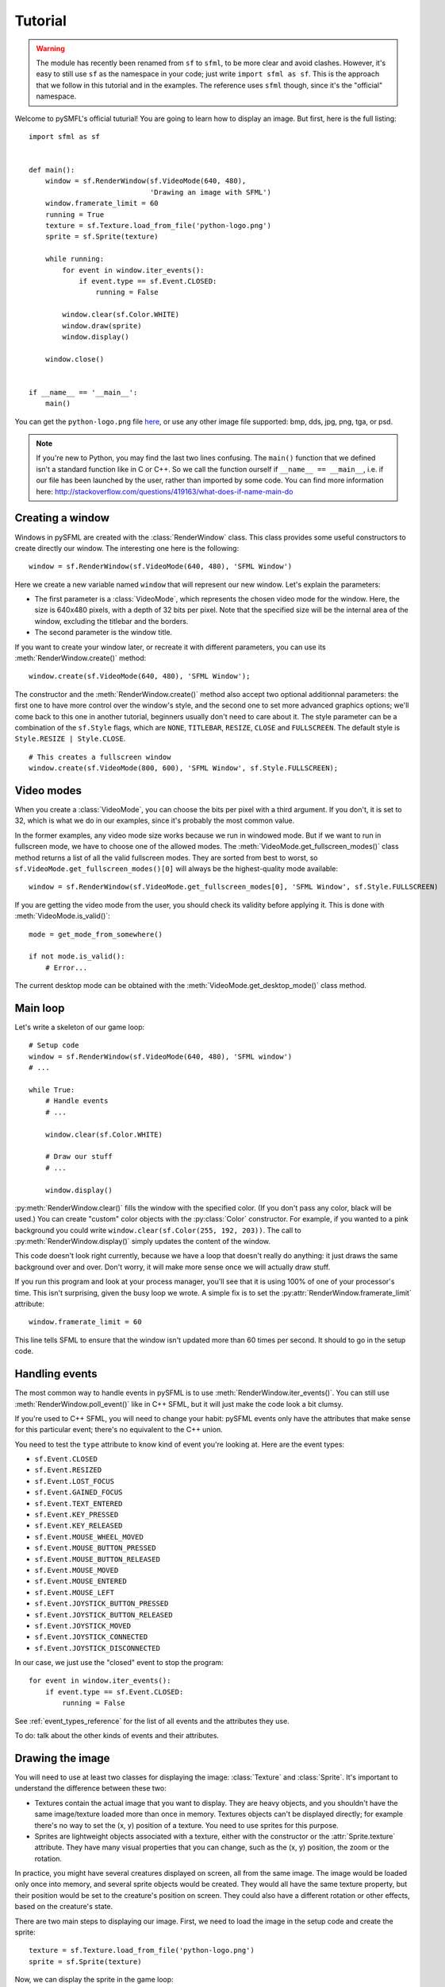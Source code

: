 .. Copyright 2011, 2012 Bastien Léonard. All rights reserved.

.. Redistribution and use in source (reStructuredText) and 'compiled'
   forms (HTML, PDF, PostScript, RTF and so forth) with or without
   modification, are permitted provided that the following conditions are
   met:

.. 1. Redistributions of source code (reStructuredText) must retain
   the above copyright notice, this list of conditions and the
   following disclaimer as the first lines of this file unmodified.

.. 2. Redistributions in compiled form (converted to HTML, PDF,
   PostScript, RTF and other formats) must reproduce the above
   copyright notice, this list of conditions and the following
   disclaimer in the documentation and/or other materials provided
   with the distribution.

.. THIS DOCUMENTATION IS PROVIDED BY BASTIEN LÉONARD ``AS IS'' AND ANY
   EXPRESS OR IMPLIED WARRANTIES, INCLUDING, BUT NOT LIMITED TO, THE
   IMPLIED WARRANTIES OF MERCHANTABILITY AND FITNESS FOR A PARTICULAR
   PURPOSE ARE DISCLAIMED. IN NO EVENT SHALL BASTIEN LÉONARD BE LIABLE
   FOR ANY DIRECT, INDIRECT, INCIDENTAL, SPECIAL, EXEMPLARY, OR
   CONSEQUENTIAL DAMAGES (INCLUDING, BUT NOT LIMITED TO, PROCUREMENT OF
   SUBSTITUTE GOODS OR SERVICES; LOSS OF USE, DATA, OR PROFITS; OR
   BUSINESS INTERRUPTION) HOWEVER CAUSED AND ON ANY THEORY OF LIABILITY,
   WHETHER IN CONTRACT, STRICT LIABILITY, OR TORT (INCLUDING NEGLIGENCE
   OR OTHERWISE) ARISING IN ANY WAY OUT OF THE USE OF THIS DOCUMENTATION,
   EVEN IF ADVISED OF THE POSSIBILITY OF SUCH DAMAGE.


.. module:: sfml


Tutorial
========

.. warning::

   The module has recently been renamed from ``sf`` to ``sfml``, to be
   more clear and avoid clashes. However, it's easy to still use
   ``sf`` as the namespace in your code; just write ``import sfml as
   sf``. This is the approach that we follow in this tutorial and in
   the examples. The reference uses ``sfml`` though, since it's the
   "official" namespace.

Welcome to pySMFL's official tuturial! You are going to learn how to
display an image. But first, here is the full listing::

   import sfml as sf


   def main():
       window = sf.RenderWindow(sf.VideoMode(640, 480),
                                'Drawing an image with SFML')
       window.framerate_limit = 60
       running = True
       texture = sf.Texture.load_from_file('python-logo.png')
       sprite = sf.Sprite(texture)

       while running:
           for event in window.iter_events():
               if event.type == sf.Event.CLOSED:
                   running = False

           window.clear(sf.Color.WHITE)
           window.draw(sprite)
           window.display()

       window.close()


   if __name__ == '__main__':
       main()

You can get the ``python-logo.png`` file `here
<https://github.com/bastienleonard/pysfml2-cython/raw/master/examples/python-logo.png>`_,
or use any other image file supported: bmp, dds, jpg, png, tga, or
psd.


.. note::

   If you're new to Python, you may find the last two lines
   confusing. The ``main()`` function that we defined isn't a standard
   function like in C or C++. So we call the function ourself if
   ``__name__ == __main__``, i.e. if our file has been launched by the
   user, rather than imported by some code. You can find more
   information here:
   http://stackoverflow.com/questions/419163/what-does-if-name-main-do


Creating a window
-----------------

Windows in pySFML are created with the :class:`RenderWindow`
class. This class provides some useful constructors to create directly
our window. The interesting one here is the following::

    window = sf.RenderWindow(sf.VideoMode(640, 480), 'SFML Window')

Here we create a new variable named ``window`` that will represent our
new window. Let's explain the parameters:

* The first parameter is a :class:`VideoMode`, which represents the
  chosen video mode for the window. Here, the size is 640x480 pixels,
  with a depth of 32 bits per pixel. Note that the specified size will
  be the internal area of the window, excluding the titlebar and the
  borders.
* The second parameter is the window title.

If you want to create your window later, or recreate it with different
parameters, you can use its :meth:`RenderWindow.create()` method::

    window.create(sf.VideoMode(640, 480), 'SFML Window');

The constructor and the :meth:`RenderWindow.create()` method also
accept two optional additionnal parameters: the first one to have more
control over the window's style, and the second one to set more
advanced graphics options; we'll come back to this one in another
tutorial, beginners usually don't need to care about it.  The style
parameter can be a combination of the ``sf.Style`` flags, which are
``NONE``, ``TITLEBAR``, ``RESIZE``, ``CLOSE`` and ``FULLSCREEN``. The
default style is ``Style.RESIZE | Style.CLOSE``. ::

    # This creates a fullscreen window
    window.create(sf.VideoMode(800, 600), 'SFML Window', sf.Style.FULLSCREEN);


Video modes
-----------

When you create a :class:`VideoMode`, you can choose the bits per
pixel with a third argument. If you don't, it is set to 32, which is
what we do in our examples, since it's probably the most common value.

In the former examples, any video mode size works because we run in
windowed mode. But if we want to run in fullscreen mode, we have to
choose one of the allowed modes.  The
:meth:`VideoMode.get_fullscreen_modes()` class method returns a
list of all the valid fullscreen modes. They are sorted from best to
worst, so ``sf.VideoMode.get_fullscreen_modes()[0]`` will always be
the highest-quality mode available::

    window = sf.RenderWindow(sf.VideoMode.get_fullscreen_modes[0], 'SFML Window', sf.Style.FULLSCREEN)

If you are getting the video mode from the user, you should check its
validity before applying it.  This is done with
:meth:`VideoMode.is_valid()`::

    mode = get_mode_from_somewhere()

    if not mode.is_valid():
        # Error...

The current desktop mode can be obtained with the
:meth:`VideoMode.get_desktop_mode()` class method.


Main loop
---------

Let's write a skeleton of our game loop::

    # Setup code
    window = sf.RenderWindow(sf.VideoMode(640, 480), 'SFML window')
    # ...

    while True:
        # Handle events
        # ...

        window.clear(sf.Color.WHITE)
                
        # Draw our stuff
        # ...       

        window.display()

:py:meth:`RenderWindow.clear()` fills the window with the specified
color. (If you don't pass any color, black will be used.) You can
create "custom" color objects with the :py:class:`Color` constructor.
For example, if you wanted to a pink background you could write
``window.clear(sf.Color(255, 192, 203))``.  The call to
:py:meth:`RenderWindow.display()` simply updates the content of the
window.

This code doesn't look right currently, because we have a loop that
doesn't really do anything: it just draws the same background over and
over.  Don't worry, it will make more sense once we will actually draw
stuff.

If you run this program and look at your process manager, you'll see
that it is using 100% of one of your processor's time.  This isn't
surprising, given the busy loop we wrote.  A simple fix is to set the
:py:attr:`RenderWindow.framerate_limit` attribute::

    window.framerate_limit = 60

This line tells SFML to ensure that the window isn't updated more than
60 times per second. It should to go in the setup code.


Handling events
---------------

The most common way to handle events in pySFML is to use
:meth:`RenderWindow.iter_events()`. You can still use
:meth:`RenderWindow.poll_event()` like in C++ SFML, but it will just
make the code look a bit clumsy.

If you're used to C++ SFML, you will need to change your habit: pySFML
events only have the attributes that make sense for this particular
event; there's no equivalent to the C++ union.

You need to test the ``type`` attribute to know kind of event you're
looking at. Here are the event types:

* ``sf.Event.CLOSED``
* ``sf.Event.RESIZED``
* ``sf.Event.LOST_FOCUS``
* ``sf.Event.GAINED_FOCUS``
* ``sf.Event.TEXT_ENTERED``
* ``sf.Event.KEY_PRESSED``
* ``sf.Event.KEY_RELEASED``
* ``sf.Event.MOUSE_WHEEL_MOVED``
* ``sf.Event.MOUSE_BUTTON_PRESSED``
* ``sf.Event.MOUSE_BUTTON_RELEASED``
* ``sf.Event.MOUSE_MOVED``
* ``sf.Event.MOUSE_ENTERED``
* ``sf.Event.MOUSE_LEFT``
* ``sf.Event.JOYSTICK_BUTTON_PRESSED``
* ``sf.Event.JOYSTICK_BUTTON_RELEASED``
* ``sf.Event.JOYSTICK_MOVED``
* ``sf.Event.JOYSTICK_CONNECTED``
* ``sf.Event.JOYSTICK_DISCONNECTED``

In our case, we just use the "closed" event to stop the program::

    for event in window.iter_events():
        if event.type == sf.Event.CLOSED:
            running = False

See :ref:`event_types_reference` for the list of all events and the
attributes they use.

To do: talk about the other kinds of events and their attributes.


Drawing the image
-----------------

You will need to use at least two classes for displaying the image:
:class:`Texture` and :class:`Sprite`. It's important to understand the
difference between these two:

* Textures contain the actual image that you want to display. They are
  heavy objects, and you shouldn't have the same image/texture loaded
  more than once in memory. Textures objects can't be displayed
  directly; for example there's no way to set the (x, y) position of a
  texture. You need to use sprites for this purpose.
* Sprites are lightweight objects associated with a texture, either
  with the constructor or the :attr:`Sprite.texture` attribute. They
  have many visual properties that you can change, such as the (x, y)
  position, the zoom or the rotation.

In practice, you might have several creatures displayed on screen, all
from the same image. The image would be loaded only once into memory,
and several sprite objects would be created. They would all have the
same texture property, but their position would be set to the
creature's position on screen. They could also have a different
rotation or other effects, based on the creature's state.

There are two main steps to displaying our image. First, we need to
load the image in the setup code and create the sprite::

    texture = sf.Texture.load_from_file('python-logo.png')
    sprite = sf.Sprite(texture)

Now, we can display the sprite in the game loop::

    window.clear(sf.Color.WHITE)
    window.draw(sprite)
    window.display()


Images and textures
-------------------

Another class may be useful for displaying images: :class:`Image`. The
difference between a texture and an image is that a texture gets
loaded into video memory and can be efficiently displayed. If you want
to display an image, you need to create a texture and call
:meth:`Texture.load_from_image`, and then display the texture. On the
other hand, you can access and modify the pixels of an image as
needed.

The bottom line is: use textures by default, and use images only if
it's needed.
